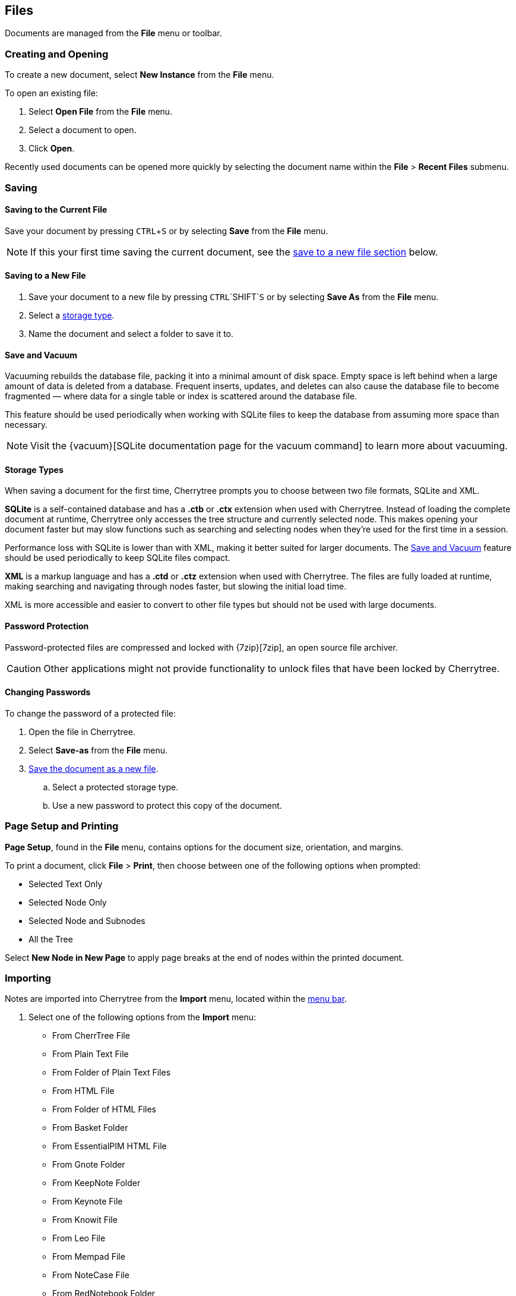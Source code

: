 == Files

Documents are managed from the *File* menu or toolbar.

=== Creating and Opening

To create a new document, select *New Instance* from the *File* menu.

To open an existing file:
[start=1]
. Select *Open File* from the *File* menu.
. Select a document to open.
. Click *Open*. 

Recently used documents can be opened more quickly by selecting the document name within the *File* > *Recent Files* submenu. 

=== Saving

==== Saving to the Current File
Save your document by pressing `CTRL`+`S` or by selecting *Save* from the *File* menu.

NOTE: If this your first time saving the current document, see the link:#_saving_to_a_new_file[save to a new file section] below.

==== Saving to a New File

[start=1]
. Save your document to a new file by pressing `CTRL`+`SHIFT`+`S` or by selecting *Save As* from the *File* menu.

. Select a link:#_storage_types[storage type].

. Name the document and select a folder to save it to.

==== Save and Vacuum

Vacuuming rebuilds the database file, packing it into a minimal amount of disk space. Empty space is left behind when a large amount of data is deleted from a database. Frequent inserts, updates, and deletes can also cause the database file to become fragmented &mdash; where data for a single table or index is scattered around the database file. 

This feature should be used periodically when working with SQLite files to keep the database from assuming more space than necessary.
  
NOTE: Visit the {vacuum}[SQLite documentation page for the vacuum command] to learn more about vacuuming.

==== Storage Types

When saving a document for the first time, Cherrytree prompts you to choose between two file formats, SQLite and XML.

*SQLite* is a self-contained database and has a *.ctb* or *.ctx* extension when used with Cherrytree. Instead of loading the complete document at runtime, Cherrytree only accesses the tree structure and currently selected node. This makes opening your document faster but may slow functions such as searching and selecting nodes when they're used for the first time in a session. 

Performance loss with SQLite is lower than with XML, making it better suited for larger documents. The link:#_save_and_vacuum[Save and Vacuum] feature should be used periodically to keep SQLite files compact.

*XML* is a markup language and has a *.ctd* or  *.ctz* extension when used with Cherrytree. The files are fully loaded at runtime, making searching and navigating through nodes faster, but slowing the initial load time.

XML is more accessible and easier to convert to other file types but should not be used with large documents. 

==== Password Protection

Password-protected files are compressed and locked with {7zip}[7zip], an open source file archiver. 

CAUTION: Other applications might not provide functionality to unlock files that have been locked by Cherrytree. 

==== Changing Passwords

To change the password of a protected file:
[start=1]
. Open the file in Cherrytree.
. Select *Save-as* from the *File* menu. 
. link:#_saving_to_a_new_file[Save the document as a new file].
.. Select a protected storage type. 
.. Use a new password to protect this copy of the document. 

=== Page Setup and Printing

*Page Setup*, found in the *File* menu, contains options for the document size, orientation, and margins.

To print a document, click *File* > *Print*, then choose between one of the following options when prompted:

* Selected Text Only
* Selected Node Only
* Selected Node and Subnodes
* All the Tree

Select *New Node in New Page* to apply page breaks at the end of nodes within the printed document. 

=== Importing

Notes are imported into Cherrytree from the *Import* menu, located within the link:#menu-bar[menu bar].

[start=1]
. Select one of the following options from the *Import* menu:

** From CherrTree File
** From Plain Text File
** From Folder of Plain Text Files
** From HTML File
** From Folder of HTML Files
** From Basket Folder
** From EssentialPIM HTML File
** From Gnote Folder
** From KeepNote Folder
** From Keynote File
** From Knowit File
** From Leo File
** From Mempad File
** From NoteCase File
** From RedNotebook Folder
** From Toyboy Folder
** From Treepad Lite File
** From TuxCards File
** From Zim Folder

. Select a file or folder to import then click *Open*.
. In the *Who is the parent?* menu, select one of the following options:
** *The Tree Root* - Each imported file is added to a top-level node.
** *The Selected Node* - Each imported file is added to a child node of the selected node.
. Click *OK*.

NOTE: This process may take a few minutes when importing many files or larger files.

=== Exporting

To export notes from another file:

[start=1]
. Select one of the following options from the *Export* menu:

** Export to PDF
** Export to HTML
** Export to Multiple Plain Text Files
** Export to Single Plain Text File
** Export to CherryTreeDocument

. Within the *Involved Nodes* menu, select the scope of your document to be exported:

** Selected Text Only
** Selected Node Only
** Selected Node and Subnodes
** All in Tree

. Additional options are available depending on the export type:

** *Include Node name* - Displays the name of each Node at the top of its page. This may be redundant if you have headers within the pages of your notes.
** *New Node in New Page* - Applies page breaks at the end of nodes within the exported document.
** *Links Tree in Every Page* - When enabled all web pages contain a table of contents. If this option is disabled, only the *index.html* contains a table of contents.

When exporting to HTML, all nodes are copied to the root folder of your chosen directory as *.html* files. The main HTML file is named *index.html*.

=== Command Line

Cherrytree supports command line argument for starting the application via command line.

==== Cherrytree Command

|===
|_python2 cherrytree_ | Opens Cherrytree.
|===

==== Positional arguments:

|===
|_filepath_ | Defines the document to open in Cherrytree. Replace _filepath_ with the path of a file.
|===

==== Optional arguments:

|===
| -h +
--help | Displays a list of command-line options.

| -n __node_name__ +
--node __node_name__ | Opens a document and selects the specified node. Replace __node_name__ with the node to select.

| -x __direcotry_path__ +
--export_to_html_dir __direcotry_path__ | Exports a document as HTML. Replace __direcotry_path__ with the path of the folder to save the HTML.

| -t __direcotry_path__ +
--export_to_txt_dir __direcotry_path__ | Exports a document as Plain Text. Replace __direcotry_path__ with the path of the folder to save the Plain Text.

|-w +
--export_overwrite | Overwrite an existing export.
|===

NOTE: Command line arguments are available in Linux but may only be available in Windows when the application is link:#build-windows[built from source]. 

